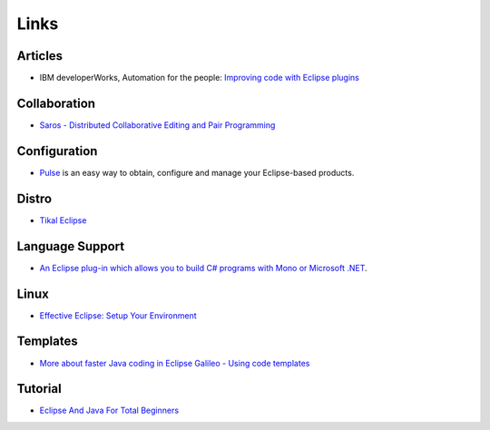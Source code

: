 Links
*****

Articles
========

- IBM developerWorks, Automation for the people:
  `Improving code with Eclipse plugins`_

Collaboration
=============

- `Saros - Distributed Collaborative Editing and Pair Programming`_

Configuration
=============

- Pulse_ is an easy way to obtain, configure and manage your Eclipse-based
  products.

Distro
======

- `Tikal Eclipse`_

Language Support
================

- `An Eclipse plug-in which allows you to build C# programs with Mono or Microsoft .NET`_.

Linux
=====

- `Effective Eclipse: Setup Your Environment`_

Templates
=========

- `More about faster Java coding in Eclipse Galileo - Using code templates`_

Tutorial
========

- `Eclipse And Java For Total Beginners`_


.. _`Improving code with Eclipse plugins`: http://www-128.ibm.com/developerworks/java/library/j-ap01117/index.html
.. _`Saros - Distributed Collaborative Editing and Pair Programming`: https://www.inf.fu-berlin.de/w/SE/DPP
.. _Pulse: http://www.poweredbypulse.com/
.. _`Tikal Eclipse`: http://tikal.sourceforge.net/tikal-eclipse/
.. _`An Eclipse plug-in which allows you to build C# programs with Mono or Microsoft .NET`: http://emonic.sourceforge.net/
.. _`Effective Eclipse: Setup Your Environment`: http://java.dzone.com/news/effective-eclipse-setup-your-e
.. _`More about faster Java coding in Eclipse Galileo - Using code templates`: http://www.ibm.com/developerworks/opensource/library/os-eclipse-galcode/
.. _`Eclipse And Java For Total Beginners`: http://eclipsetutorial.sourceforge.net/

